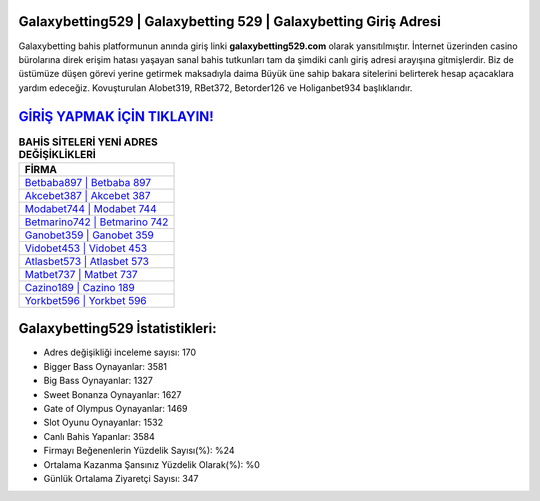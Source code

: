 ﻿Galaxybetting529 | Galaxybetting 529 | Galaxybetting Giriş Adresi
===================================

.. image:: images/galaxybetting-giris.jpg
   :width: 600
   
Galaxybetting bahis platformunun anında giriş linki **galaxybetting529.com** olarak yansıtılmıştır. İnternet üzerinden casino bürolarına direk erişim hatası yaşayan sanal bahis tutkunları tam da şimdiki canlı giriş adresi arayışına gitmişlerdir. Biz de üstümüze düşen görevi yerine getirmek maksadıyla daima Büyük üne sahip  bakara sitelerini belirterek hesap açacaklara yardım edeceğiz. Kovuşturulan Alobet319, RBet372, Betorder126 ve Holiganbet934 başlıklarıdır.

`GİRİŞ YAPMAK İÇİN TIKLAYIN! <https://cutt.ly/QwVVg2Vk>`_
==============

.. list-table:: **BAHİS SİTELERİ YENİ ADRES DEĞİŞİKLİKLERİ**
   :widths: 100
   :header-rows: 1

   * - FİRMA
   * - `Betbaba897 | Betbaba 897 <betbaba897-betbaba-897-betbaba-giris-adresi.html>`_
   * - `Akcebet387 | Akcebet 387 <akcebet387-akcebet-387-akcebet-giris-adresi.html>`_
   * - `Modabet744 | Modabet 744 <modabet744-modabet-744-modabet-giris-adresi.html>`_	 
   * - `Betmarino742 | Betmarino 742 <betmarino742-betmarino-742-betmarino-giris-adresi.html>`_	 
   * - `Ganobet359 | Ganobet 359 <ganobet359-ganobet-359-ganobet-giris-adresi.html>`_ 
   * - `Vidobet453 | Vidobet 453 <vidobet453-vidobet-453-vidobet-giris-adresi.html>`_
   * - `Atlasbet573 | Atlasbet 573 <atlasbet573-atlasbet-573-atlasbet-giris-adresi.html>`_	 
   * - `Matbet737 | Matbet 737 <matbet737-matbet-737-matbet-giris-adresi.html>`_
   * - `Cazino189 | Cazino 189 <cazino189-cazino-189-cazino-giris-adresi.html>`_
   * - `Yorkbet596 | Yorkbet 596 <yorkbet596-yorkbet-596-yorkbet-giris-adresi.html>`_
	 
Galaxybetting529 İstatistikleri:
===================================	 
* Adres değişikliği inceleme sayısı: 170
* Bigger Bass Oynayanlar: 3581
* Big Bass Oynayanlar: 1327
* Sweet Bonanza Oynayanlar: 1627
* Gate of Olympus Oynayanlar: 1469
* Slot Oyunu Oynayanlar: 1532
* Canlı Bahis Yapanlar: 3584
* Firmayı Beğenenlerin Yüzdelik Sayısı(%): %24
* Ortalama Kazanma Şansınız Yüzdelik Olarak(%): %0
* Günlük Ortalama Ziyaretçi Sayısı: 347
